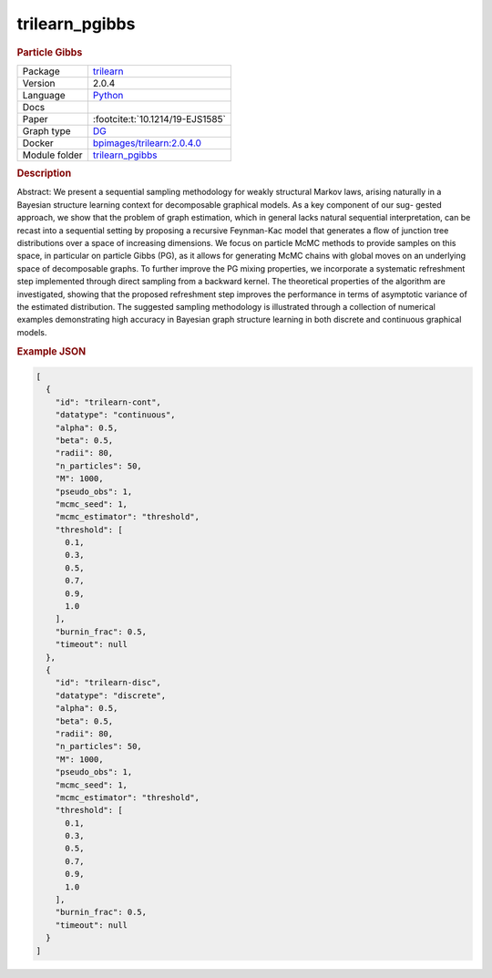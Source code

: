 

.. _trilearn_pgibbs: 

trilearn_pgibbs 
-------------------

.. rubric:: Particle Gibbs

.. list-table:: 

   * - Package
     - `trilearn <https://github.com/felixleopoldo/trilearn>`__
   * - Version
     - 2.0.4
   * - Language
     - `Python <https://www.python.org/>`__
   * - Docs
     - 
   * - Paper
     - :footcite:t:`10.1214/19-EJS1585`
   * - Graph type
     - `DG <https://en.wikipedia.org/wiki/Chordal_graph>`__
   * - Docker 
     - `bpimages/trilearn:2.0.4.0 <https://hub.docker.com/r/bpimages/trilearn/tags>`__

   * - Module folder
     - `trilearn_pgibbs <https://github.com/felixleopoldo/benchpress/tree/master/workflow/rules/structure_learning_algorithms/trilearn_pgibbs>`__



.. rubric:: Description

Abstract: We present a sequential sampling methodology for weakly structural Markov laws, arising naturally in a Bayesian structure learning context for decomposable graphical models. As a key component of our sug-
gested approach, we show that the problem of graph estimation, which in
general lacks natural sequential interpretation, can be recast into a sequential setting by proposing a recursive Feynman-Kac model that generates
a ﬂow of junction tree distributions over a space of increasing dimensions.
We focus on particle McMC methods to provide samples on this space,
in particular on particle Gibbs (PG), as it allows for generating McMC
chains with global moves on an underlying space of decomposable graphs.
To further improve the PG mixing properties, we incorporate a systematic
refreshment step implemented through direct sampling from a backward
kernel. The theoretical properties of the algorithm are investigated, showing that the proposed refreshment step improves the performance in terms
of asymptotic variance of the estimated distribution. The suggested sampling methodology is illustrated through a collection of numerical examples
demonstrating high accuracy in Bayesian graph structure learning in both
discrete and continuous graphical models.



.. rubric:: Example JSON


.. code-block:: json


    [
      {
        "id": "trilearn-cont",
        "datatype": "continuous",
        "alpha": 0.5,
        "beta": 0.5,
        "radii": 80,
        "n_particles": 50,
        "M": 1000,
        "pseudo_obs": 1,
        "mcmc_seed": 1,
        "mcmc_estimator": "threshold",
        "threshold": [
          0.1,
          0.3,
          0.5,
          0.7,
          0.9,
          1.0
        ],
        "burnin_frac": 0.5,
        "timeout": null
      },
      {
        "id": "trilearn-disc",
        "datatype": "discrete",
        "alpha": 0.5,
        "beta": 0.5,
        "radii": 80,
        "n_particles": 50,
        "M": 1000,
        "pseudo_obs": 1,
        "mcmc_seed": 1,
        "mcmc_estimator": "threshold",
        "threshold": [
          0.1,
          0.3,
          0.5,
          0.7,
          0.9,
          1.0
        ],
        "burnin_frac": 0.5,
        "timeout": null
      }
    ]

.. footbibliography::

